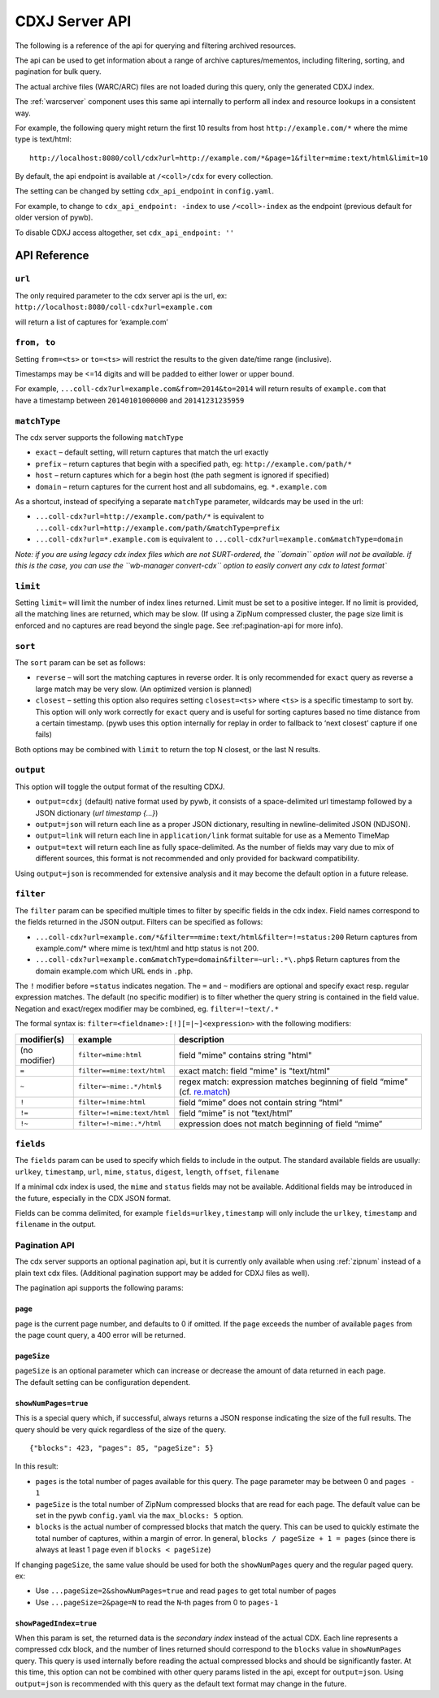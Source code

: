 .. _cdx-server-api:


CDXJ Server API
===============

The following is a reference of the api for querying and filtering archived resources.

The api can be used to get information about a range of archive captures/mementos, including
filtering, sorting, and pagination for bulk query.

The actual archive files (WARC/ARC) files are not loaded during this query, only the generated CDXJ index. 

The :ref:`warcserver` component uses this same api internally to perform all index and resource lookups in a consistent way.


For example, the following query might return the first 10 results from host ``http://example.com/*`` where the mime type is text/html::

  http://localhost:8080/coll/cdx?url=http://example.com/*&page=1&filter=mime:text/html&limit=10


By default, the api endpoint is available at ``/<coll>/cdx`` for every collection.

The setting can be changed by setting ``cdx_api_endpoint`` in ``config.yaml``.

For example, to change to ``cdx_api_endpoint: -index`` to use ``/<coll>-index`` as the endpoint (previous default for older version of pywb).

To disable CDXJ access altogether, set ``cdx_api_endpoint: ''`` 


API Reference
-------------


``url``
^^^^^^^

| The only required parameter to the cdx server api is the url, ex:
| ``http://localhost:8080/coll-cdx?url=example.com``

will return a list of captures for ‘example.com’


``from, to``
^^^^^^^^^^^^

Setting ``from=<ts>`` or ``to=<ts>`` will restrict the results to the
given date/time range (inclusive).

Timestamps may be <=14 digits and will be padded to either lower or
upper bound.

| For example, ``...coll-cdx?url=example.com&from=2014&to=2014`` will
  return results of ``example.com`` that
| have a timestamp between ``20140101000000`` and ``20141231235959``


``matchType``
^^^^^^^^^^^^^

The cdx server supports the following ``matchType``

-  ``exact`` – default setting, will return captures that match the url
   exactly

-  ``prefix`` – return captures that begin with a specified path, eg:
   ``http://example.com/path/*``

-  ``host`` – return captures which for a begin host (the path segment
   is ignored if specified)

-  ``domain`` – return captures for the current host and all subdomains,
   eg. ``*.example.com``

As a shortcut, instead of specifying a separate ``matchType`` parameter,
wildcards may be used in the url:

-  ``...coll-cdx?url=http://example.com/path/*`` is equivalent to
   ``...coll-cdx?url=http://example.com/path/&matchType=prefix``

-  ``...coll-cdx?url=*.example.com`` is equivalent to
   ``...coll-cdx?url=example.com&matchType=domain``

*Note: if you are using legacy cdx index files which are not
SURT-ordered, the ``domain`` option will not be available. if this is
the case, you can use the ``wb-manager convert-cdx`` option to easily
convert any cdx to latest format\`*


``limit``
^^^^^^^^^

Setting ``limit=`` will limit the number of index lines returned. Limit
must be set to a positive integer. If no limit is provided, all the
matching lines are returned, which may be slow. (If using a ZipNum
compressed cluster, the page size limit is enforced and no captures are
read beyond the single page. See :ref:pagination-api for more info).


``sort``
^^^^^^^^

The ``sort`` param can be set as follows:

-  ``reverse`` – will sort the matching captures in reverse order. It is
   only recommended for ``exact`` query as reverse a large match may be
   very slow. (An optimized version is planned)

-  ``closest`` – setting this option also requires setting
   ``closest=<ts>`` where ``<ts>`` is a specific timestamp to sort by.
   This option will only work correctly for ``exact`` query and is
   useful for sorting captures based no time distance from a certain
   timestamp. (pywb uses this option internally for replay in order to
   fallback to ‘next closest’ capture if one fails)

Both options may be combined with ``limit`` to return the top N closest,
or the last N results.


``output``
^^^^^^^^^^

This option will toggle the output format of the resulting CDXJ.

* ``output=cdxj`` (default) native format used by pywb, it consists of a space-delimited url timestamp followed by a JSON dictionary (*url timestamp {...}*)

* ``output=json`` will return each line as a proper JSON dictionary, resulting in newline-delimited JSON (NDJSON).

* ``output=link`` will return each line in ``application/link`` format suitable for use as a Memento TimeMap

* ``output=text`` will return each line as fully space-delimited. As the number of fields may vary due to mix of different sources, this format is not recommended and only provided for backward compatibility.


Using ``output=json`` is recommended for extensive analysis and it may become the default option in a future release.


``filter``
^^^^^^^^^^

The ``filter`` param can be specified multiple times to filter by
specific fields in the cdx index. Field names correspond to the fields
returned in the JSON output. Filters can be specified as follows:

-  ``...coll-cdx?url=example.com/*&filter==mime:text/html&filter=!=status:200``
   Return captures from example.com/\* where mime is text/html and http
   status is not 200.
-  ``...coll-cdx?url=example.com&matchType=domain&filter=~url:.*\.php$``
   Return captures from the domain example.com which URL ends in
   ``.php``.

The ``!`` modifier before ``=status`` indicates negation. The ``=`` and
``~`` modifiers are optional and specify exact resp. regular expression
matches. The default (no specific modifier) is to filter whether the
query string is contained in the field value. Negation and exact/regex
modifier may be combined, eg. ``filter=!~text/.*``

The formal syntax is: ``filter=<fieldname>:[!][=|~]<expression>`` with
the following modifiers:

+---------------+-----------------------------+------------------------------------+
| modifier(s)   | example                     | description                        |
+===============+=============================+====================================+
| (no modifier) | ``filter=mime:html``        | field "mime" contains string       |
|               |                             | "html"                             |
+---------------+-----------------------------+------------------------------------+
| ``=``         | ``filter==mime:text/html``  | exact match: field "mime" is       |
|               |                             | "text/html"                        |
+---------------+-----------------------------+------------------------------------+
| ``~``         | ``filter=~mime:.*/html$``   | regex match: expression matches    |
|               |                             | beginning of field “mime” (cf.     |
|               |                             | `re.match`_)                       |
+---------------+-----------------------------+------------------------------------+
| ``!``         | ``filter=!mime:html``       | field “mime” does not contain      |
|               |                             | string “html”                      |
+---------------+-----------------------------+------------------------------------+
| ``!=``        | ``filter=!=mime:text/html`` | field “mime” is not “text/html”    |
|               |                             |                                    |
+---------------+-----------------------------+------------------------------------+
| ``!~``        | ``filter=!~mime:.*/html``   | expression does not match          |
|               |                             | beginning of field “mime”          |
+---------------+-----------------------------+------------------------------------+


``fields``
^^^^^^^^^^

The ``fields`` param can be used to specify which fields to include in the
output. The standard available fields are usually: ``urlkey``,
``timestamp``, ``url``, ``mime``, ``status``, ``digest``, ``length``,
``offset``, ``filename``

If a minimal cdx index is used, the ``mime`` and ``status`` fields may
not be available. Additional fields may be introduced in the future,
especially in the CDX JSON format.

Fields can be comma delimited, for example ``fields=urlkey,timestamp`` will
only include the ``urlkey``, ``timestamp`` and ``filename`` in the
output.

.. _pagination-api:

Pagination API
^^^^^^^^^^^^^^

The cdx server supports an optional pagination api, but it is currently
only available when using :ref:`zipnum` instead of a plain
text cdx files. (Additional pagination support may be added for CDXJ
files as well).

The pagination api supports the following params:

``page``
""""""""

``page`` is the current page number, and defaults to 0 if omitted. If
the ``page`` exceeds the number of available ``pages`` from the page
count query, a 400 error will be returned.

``pageSize``
""""""""""""

| ``pageSize`` is an optional parameter which can increase or decrease
  the amount of data returned in each page.
| The default setting can be configuration dependent.

``showNumPages=true``
"""""""""""""""""""""

This is a special query which, if successful, always returns a JSON
response indicating the size of the full results. The query should be very quick regardless of the
size of the query.

::

    {"blocks": 423, "pages": 85, "pageSize": 5}

In this result:

-  ``pages`` is the total number of pages available for this query. The
   ``page`` parameter may be between 0 and ``pages - 1``

-  ``pageSize`` is the total number of ZipNum compressed blocks that are
   read for each page. The default value can be set in the pywb
   ``config.yaml`` via the ``max_blocks: 5`` option.

-  ``blocks`` is the actual number of compressed blocks that match the
   query. This can be used to quickly estimate the total number of
   captures, within a margin of error. In general,
   ``blocks / pageSize + 1 = pages`` (since there is always at least 1
   page even if ``blocks < pageSize``)

If changing ``pageSize``, the same value should be used for both the
``showNumPages`` query and the regular paged query. ex:

-  Use ``...pageSize=2&showNumPages=true`` and read ``pages`` to get
   total number of pages

-  Use ``...pageSize=2&page=N`` to read the ``N``-th pages from 0 to
   ``pages-1``

``showPagedIndex=true``
"""""""""""""""""""""""

When this param is set, the returned data is the *secondary index*
instead of the actual CDX. Each line represents a compressed cdx block,
and the number of lines returned should correspond to the ``blocks``
value in ``showNumPages`` query. This query is used internally before
reading the actual compressed blocks and should be significantly faster.
At this time, this option can not be combined with other query params
listed in the api, except for ``output=json``. Using ``output=json`` is
recommended with this query as the default text format may change in the
future.


.. _re.match: https://docs.python.org/3/library/re.html#re.match
.. _ZipNum Compressed Index: CDX-Index-Format#zipnum-sharded-cdx
